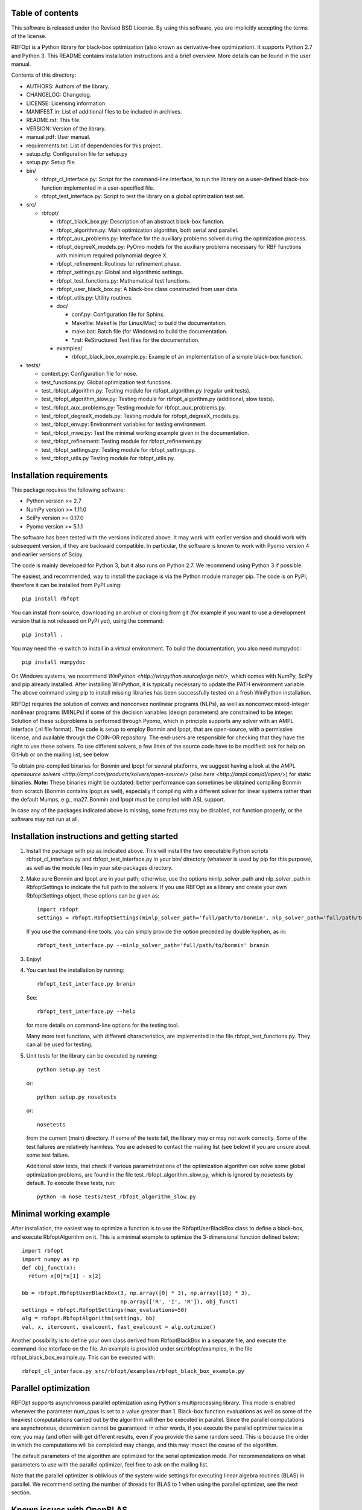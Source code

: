 ..
	File:      README.rst
	Author(s): Giacomo Nannicini
        International Business Machines Corporation
        nannicini@us.ibm.com

	(C) Copyright Singapore University of Technology and Design 2015.
	(C) Copyright International Business Machines Corporation 2016.
	You should have received a copy of the license with this code.
	Research partially supported by SUTD-MIT International Design Center.

=================
Table of contents
=================
	
This software is released under the Revised BSD License. By using
this software, you are implicitly accepting the terms of the license.

RBFOpt is a Python library for black-box optimization (also known as
derivative-free optimization). It supports Python 2.7 and Python 3.
This README contains installation instructions and a brief
overview. More details can be found in the user manual.

Contents of this directory:

* AUTHORS: Authors of the library.
* CHANGELOG: Changelog.
* LICENSE: Licensing information.
* MANIFEST.in: List of additional files to be included in archives.
* README.rst: This file.
* VERSION: Version of the library.
* manual.pdf: User manual.
* requirements.txt: List of dependencies for this project.
* setup.cfg: Configuration file for setup.py
* setup.py: Setup file.
* bin/

  * rbfopt_cl_interface.py: Script for the command-line interface,
    to run the library on a user-defined black-box function
    implemented in a user-specified file.
  * rbfopt_test_interface.py: Script to test the library on a
    global optimization test set.

* src/

  * rbfopt/
  
    * rbfopt_black_box.py: Description of an abstract black-box
      function.
    * rbfopt_algorithm.py: Main optimization algorithm, both
      serial and parallel.
    * rbfopt_aux_problems.py: Interface for the auxiliary problems
      solved during the optimization process.
    * rbfopt_degreeX_models.py: PyOmo models for the auxiliary
      problems necessary for RBF functions with minimum required
      polynomial degree X.
    * rbfopt_refinement: Routines for refinement phase.
    * rbfopt_settings.py: Global and algorithmic settings.
    * rbfopt_test_functions.py: Mathematical test functions.
    * rbfopt_user_black_box.py: A black-box class constructed from
      user data.
    * rbfopt_utils.py: Utility routines.

    * doc/

      * conf.py: Configuration file for Sphinx.
      * Makefile: Makefile (for Linux/Mac) to build the
	documentation.
      * make.bat: Batch file (for Windows) to build the
	documentation.
      * \*.rst: ReStructured Text files for the documentation.

    * examples/

      * rbfopt_black_box_example.py: Example of an implementation
	of a simple black-box function.
	  
* tests/

  * context.py: Configuration file for nose.
  * test_functions.py: Global optimization test functions.
  * test_rbfopt_algorithm.py: Testing module for
    rbfopt_algorithm.py (regular unit tests).
  * test_rbfopt_algorithm_slow.py: Testing module for
    rbfopt_algorithm.py (additional, slow tests).
  * test_rbfopt_aux_problems.py: Testing module for
    rbfopt_aux_problems.py.
  * test_rbfopt_degreeX_models.py: Testing module for
    rbfopt_degreeX_models.py.
  * test_rbfopt_env.py: Environment variables for testing
    environment.
  * test_rbfopt_mwe.py: Test the minimal working example given in the
    documentation.
  * test_rbfopt_refinement: Testing module for rbfopt_refinement.py
  * test_rbfopt_settings.py: Testing module for rbfopt_settings.py.
  * test_rbfopt_utils.py Testing module for rbfopt_utils.py.

=========================
Installation requirements
=========================

This package requires the following software:

* Python version >= 2.7 
* NumPy version >= 1.11.0
* SciPy version >= 0.17.0
* Pyomo version >= 5.1.1

The software has been tested with the versions indicated above. It may
work with earlier version and should work with subsequent version, if
they are backward compatible. In particular, the software is known to
work with Pyomo version 4 and earlier versions of Scipy.

The code is mainly developed for Python 3, but it also runs on Python
2.7. We recommend using Python 3 if possible.

The easiest, and recommended, way to install the package is via the
Python module manager pip. The code is on PyPI, therefore it can be
installed from PyPI using::

  pip install rbfopt

You can install from source, downloading an archive or cloning from
git (for example if you want to use a development version that is not
released on PyPI yet), using the command::

  pip install .

You may need the -e switch to install in a virtual environment. To
build the documentation, you also need numpydoc::

  pip install numpydoc

On Windows systems, we recommend `WinPython
<http://winpython.sourceforge.net/>`, which comes with NumPy, SciPy
and pip already installed. After installing WinPython, it is typically
necessary to update the PATH environment variable. The above command
using pip to install missing libraries has been successfully tested on
a fresh WinPython installation.

RBFOpt requires the solution of convex and nonconvex nonlinear
programs (NLPs), as well as nonconvex mixed-integer nonlinear programs
(MINLPs) if some of the decision variables (design parameters) are
constrained to be integer. Solution of these subproblems is performed
through Pyomo, which in principle supports any solver with an AMPL
interface (.nl file format). The code is setup to employ Bonmin and
Ipopt, that are open-source, with a permissive license, and available
through the COIN-OR repository. The end-users are responsible for
checking that they have the right to use these solvers. To use
different solvers, a few lines of the source code have to be modified:
ask for help on GitHub or on the mailing list, see below.

To obtain pre-compiled binaries for Bonmin and Ipopt for several
platforms, we suggest having a look at the AMPL `opensource solvers
<http://ampl.com/products/solvers/open-source/>` (also `here
<http://ampl.com/dl/open/>`) for static binaries. **Note:** These
binaries might be outdated: better performance can sometimes be
obtained compiling Bonmin from scratch (Bonmin contains Ipopt as
well), especially if compiling with a different solver for linear
systems rather than the default Mumps, e.g., ma27.  Bonmin and Ipopt
must be compiled with ASL support.

In case any of the packages indicated above is missing, some features
may be disabled, not function properly, or the software may not run at
all.

=============================================
Installation instructions and getting started
=============================================

1) Install the package with pip as indicated above. This will install
   the two executable Python scripts rbfopt_cl_interface.py and
   rbfopt_test_interface.py in your bin/ directory (whatever is used
   by pip for this purpose), as well as the module files in your
   site-packages directory.

2) Make sure Bonmin and Ipopt are in your path; otherwise, use the
   options minlp_solver_path and nlp_solver_path in RbfoptSettings to
   indicate the full path to the solvers. If you use RBFOpt as a
   library and create your own RbfoptSettings object, these options
   can be given as::

     import rbfopt
     settings = rbfopt.RbfoptSettings(minlp_solver_path='full/path/to/bonmin', nlp_solver_path='full/path/to/ipopt')

   If you use the command-line tools, you can simply provide the option preceded by double hyphen, as in::

     rbfopt_test_interface.py --minlp_solver_path='full/path/to/bonmin' branin

3) Enjoy!

4) You can test the installation by running::

     rbfopt_test_interface.py branin

   See::

     rbfopt_test_interface.py --help

   for more details on command-line options for the testing tool.

   Many more test functions, with different characteristics, are
   implemented in the file rbfopt_test_functions.py. They can all be
   used for testing.

5) Unit tests for the library can be executed by running::

     python setup.py test

   or::

     python setup.py nosetests

   or::

     nosetests

   from the current (main) directory. If some of the tests fail, the
   library may or may not work correctly. Some of the test failures
   are relatively harmless. You are advised to contact the mailing
   list (see below) if you are unsure about some test failure.

   Additional slow tests, that check if various parametrizations of
   the optimization algorithm can solve some global optimization
   problems, are found in the file test_rbfopt_algorithm_slow.py,
   which is ignored by nosetests by default. To execute these tests,
   run::

     python -m nose tests/test_rbfopt_algorithm_slow.py
   
=======================
Minimal working example
=======================

After installation, the easiest way to optimize a function is to use
the RbfoptUserBlackBox class to define a black-box, and execute
RbfoptAlgorithm on it. This is a minimal example to optimize the
3-dimensional function defined below::

  import rbfopt
  import numpy as np
  def obj_funct(x):
    return x[0]*x[1] - x[2]
  
  bb = rbfopt.RbfoptUserBlackBox(3, np.array([0] * 3), np.array([10] * 3),
                                 np.array(['R', 'I', 'R']), obj_funct)
  settings = rbfopt.RbfoptSettings(max_evaluations=50)
  alg = rbfopt.RbfoptAlgorithm(settings, bb)
  val, x, itercount, evalcount, fast_evalcount = alg.optimize()

Another possibility is to define your own class derived from
RbfoptBlackBox in a separate file, and execute the command-line
interface on the file. An example is provided under
src/rbfopt/examples, in the file rbfopt_black_box_example.py. This can
be executed with::

  rbfopt_cl_interface.py src/rbfopt/examples/rbfopt_black_box_example.py

=====================
Parallel optimization
=====================

RBFOpt supports asynchronous parallel optimization using Python's
multiprocessing library. This mode is enabled whenever the parameter
num_cpus is set to a value greater than 1. Black-box function
evaluations as well as some of the heaviest computatations carried out
by the algorithm will then be executed in parallel. Since the parallel
computations are asynchronous, determinism cannot be guaranteed: in
other words, if you execute the parallel optimizer twice in a row, you
may (and often will) get different results, even if you provide the
same random seed. This is because the order in which the computations
will be completed may change, and this may impact the course of the
algorithm.

The default parameters of the algorithm are optimized for the serial
optimization mode. For recommendations on what parameters to use with
the parallel optimizer, feel free to ask on the mailing list.

Note that the parallel optimizer is oblivious of the system-wide
settings for executing linear algebra routines (BLAS) in parallel. We
recommend setting the number of threads for BLAS to 1 when using the
parallel optimizer, see the next section.

==========================
Known issues with OpenBLAS
==========================

We are aware of an issue when launching multiple distinct processes
that use RBFOpt and the NumPy implementation is configured to use
OpenBLAS in parallel: in this case, on rare occasions we have observed
that some processes may get stuck forever when computing matrix-vector
multiplications. The problem can be fixed by setting the number of
threads for OpenBLAS to 1. We do not know if the same issue occurs
with other parallel implementations of BLAS.

For this reason, and because parallel BLAS uses resources suboptimally
when used in conjunction with the parallel optimizer of RBFOpt (if
BLAS runs in parallel, each thread of the parallel optimizer would
spawn multiple threads to run BLAS, therefore disregarding the option
num_cpus), RBFOpt attempts to set the number of BLAS threads to 1 at
run time.

All scripts (rbfopt_cl_interface.py and rbfopt_test_interface.py) set
the environment variables OMP_NUM_THREADS to 1. Furthermore, the
rbfopt module does the same when imported for the first time.

Note that these settings are only effective if the environment
variable is set *before* NumPy is imported; otherwise, they are
ignored. If you are facing the same issue, we recommend setting
environment variable OMP_NUM_THREADS to 1. In Python, this can be done
with::

  import os
  os.environ['OMP_NUM_THREADS'] = '1'

=============
Documentation
=============

The documentation for the code can be built using Sphinx with the
numpydoc extension. numpydoc can be installed with pip::

  pip install numpydoc

After that, the directory src/rbfopt/doc/ contains a Makefile (on
Windows, use make.bat) and the Sphinx configuration file conf.py.

You can build the HTML documentation (recommended) with::

  make html

The output will be located in _build/html/ and the index can be found
in _build/html/index.html.

A PDF version of the documentation (much less readable than the HTML
version) can be built using the command::

  make latexpdf

An online version of the documentation for the latest master branch of
the code, and for the latest stable release, are available on
ReadTheDocs for the `latest
<http://rbfopt.readthedocs.org/en/latest/>` and `stable
<http://rbfopt.readthedocs.org/en/stable/>` version.

=============
Citing RBFOpt
=============

If you use RBFOpt in one of your projects or papers, please cite the
following papers (this is the only way in which the authors get
credit):

* A. Costa and G. Nannicini. RBFOpt: an open-source library for
  black-box optimization with costly function
  evaluations. Mathematical Programming Computation,
  10(4):597–629, 2018. (The paper can be downloaded as: `Optimization
  Online paper 4538
  <http://www.optimization-online.org/DB_HTML/2014/09/4538.html>`)

* G. Nannicini. On the implementation of a global optimization method
  for mixed-variable problems. ArXiv 2009.02183 (download link: `arXiv
  <https://arxiv.org/abs/2009.02183>`)


=======
Support
=======

If you believe there is a bug or an issue, please open an issue on
GitHub.  If you have a general question, the best place to ask is the
mailing list:

rbfopt@list.coin-or.org

`Subscription page <http://list.coin-or.org/mailman/listinfo/rbfopt>`

We eventually plan to switch all discussions to GitHub discussions,
when available.

